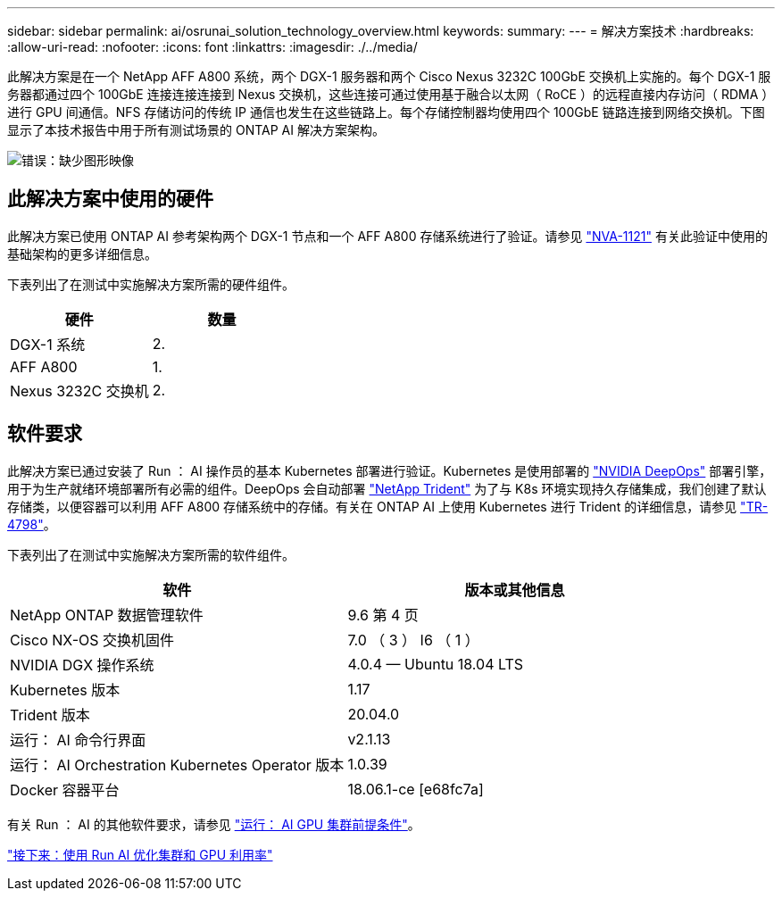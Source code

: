 ---
sidebar: sidebar 
permalink: ai/osrunai_solution_technology_overview.html 
keywords:  
summary:  
---
= 解决方案技术
:hardbreaks:
:allow-uri-read: 
:nofooter: 
:icons: font
:linkattrs: 
:imagesdir: ./../media/


[role="lead"]
此解决方案是在一个 NetApp AFF A800 系统，两个 DGX-1 服务器和两个 Cisco Nexus 3232C 100GbE 交换机上实施的。每个 DGX-1 服务器都通过四个 100GbE 连接连接连接到 Nexus 交换机，这些连接可通过使用基于融合以太网（ RoCE ）的远程直接内存访问（ RDMA ）进行 GPU 间通信。NFS 存储访问的传统 IP 通信也发生在这些链路上。每个存储控制器均使用四个 100GbE 链路连接到网络交换机。下图显示了本技术报告中用于所有测试场景的 ONTAP AI 解决方案架构。

image:osrunai_image2.png["错误：缺少图形映像"]



== 此解决方案中使用的硬件

此解决方案已使用 ONTAP AI 参考架构两个 DGX-1 节点和一个 AFF A800 存储系统进行了验证。请参见 https://www.netapp.com/us/media/nva-1121-design.pdf["NVA-1121"^] 有关此验证中使用的基础架构的更多详细信息。

下表列出了在测试中实施解决方案所需的硬件组件。

|===
| 硬件 | 数量 


| DGX-1 系统 | 2. 


| AFF A800 | 1. 


| Nexus 3232C 交换机 | 2. 
|===


== 软件要求

此解决方案已通过安装了 Run ： AI 操作员的基本 Kubernetes 部署进行验证。Kubernetes 是使用部署的 https://github.com/NVIDIA/deepops["NVIDIA DeepOps"^] 部署引擎，用于为生产就绪环境部署所有必需的组件。DeepOps 会自动部署 https://netapp.io/persistent-storage-provisioner-for-kubernetes/["NetApp Trident"^] 为了与 K8s 环境实现持久存储集成，我们创建了默认存储类，以便容器可以利用 AFF A800 存储系统中的存储。有关在 ONTAP AI 上使用 Kubernetes 进行 Trident 的详细信息，请参见 https://www.netapp.com/us/media/tr-4798.pdf["TR-4798"^]。

下表列出了在测试中实施解决方案所需的软件组件。

|===
| 软件 | 版本或其他信息 


| NetApp ONTAP 数据管理软件 | 9.6 第 4 页 


| Cisco NX-OS 交换机固件 | 7.0 （ 3 ） I6 （ 1 ） 


| NVIDIA DGX 操作系统 | 4.0.4 — Ubuntu 18.04 LTS 


| Kubernetes 版本 | 1.17 


| Trident 版本 | 20.04.0 


| 运行： AI 命令行界面 | v2.1.13 


| 运行： AI Orchestration Kubernetes Operator 版本 | 1.0.39 


| Docker 容器平台 | 18.06.1-ce [e68fc7a] 
|===
有关 Run ： AI 的其他软件要求，请参见 https://docs.run.ai/Administrator/Cluster-Setup/Run-AI-GPU-Cluster-Prerequisites/["运行： AI GPU 集群前提条件"^]。

link:osrunai_optimal_cluster_and_gpu_utilization_with_run_ai_overview.html["接下来：使用 Run AI 优化集群和 GPU 利用率"]

